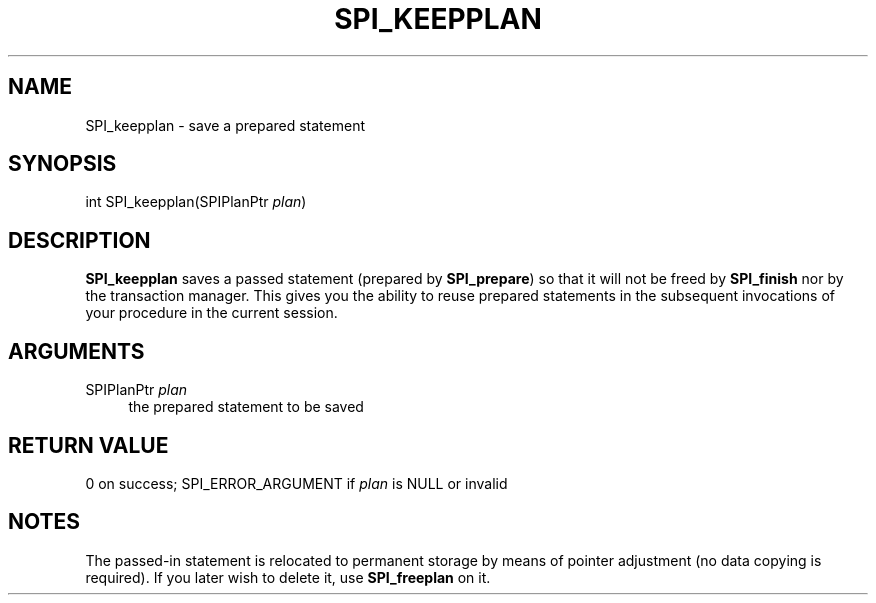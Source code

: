 '\" t
.\"     Title: SPI_keepplan
.\"    Author: The PostgreSQL Global Development Group
.\" Generator: DocBook XSL Stylesheets v1.79.1 <http://docbook.sf.net/>
.\"      Date: 2020
.\"    Manual: PostgreSQL 10.15 Documentation
.\"    Source: PostgreSQL 10.15
.\"  Language: English
.\"
.TH "SPI_KEEPPLAN" "3" "2020" "PostgreSQL 10.15" "PostgreSQL 10.15 Documentation"
.\" -----------------------------------------------------------------
.\" * Define some portability stuff
.\" -----------------------------------------------------------------
.\" ~~~~~~~~~~~~~~~~~~~~~~~~~~~~~~~~~~~~~~~~~~~~~~~~~~~~~~~~~~~~~~~~~
.\" http://bugs.debian.org/507673
.\" http://lists.gnu.org/archive/html/groff/2009-02/msg00013.html
.\" ~~~~~~~~~~~~~~~~~~~~~~~~~~~~~~~~~~~~~~~~~~~~~~~~~~~~~~~~~~~~~~~~~
.ie \n(.g .ds Aq \(aq
.el       .ds Aq '
.\" -----------------------------------------------------------------
.\" * set default formatting
.\" -----------------------------------------------------------------
.\" disable hyphenation
.nh
.\" disable justification (adjust text to left margin only)
.ad l
.\" -----------------------------------------------------------------
.\" * MAIN CONTENT STARTS HERE *
.\" -----------------------------------------------------------------
.SH "NAME"
SPI_keepplan \- save a prepared statement
.SH "SYNOPSIS"
.sp
.nf
int SPI_keepplan(SPIPlanPtr \fIplan\fR)
.fi
.SH "DESCRIPTION"
.PP
\fBSPI_keepplan\fR
saves a passed statement (prepared by
\fBSPI_prepare\fR) so that it will not be freed by
\fBSPI_finish\fR
nor by the transaction manager\&. This gives you the ability to reuse prepared statements in the subsequent invocations of your procedure in the current session\&.
.SH "ARGUMENTS"
.PP
SPIPlanPtr \fIplan\fR
.RS 4
the prepared statement to be saved
.RE
.SH "RETURN VALUE"
.PP
0 on success;
SPI_ERROR_ARGUMENT
if
\fIplan\fR
is
NULL
or invalid
.SH "NOTES"
.PP
The passed\-in statement is relocated to permanent storage by means of pointer adjustment (no data copying is required)\&. If you later wish to delete it, use
\fBSPI_freeplan\fR
on it\&.
